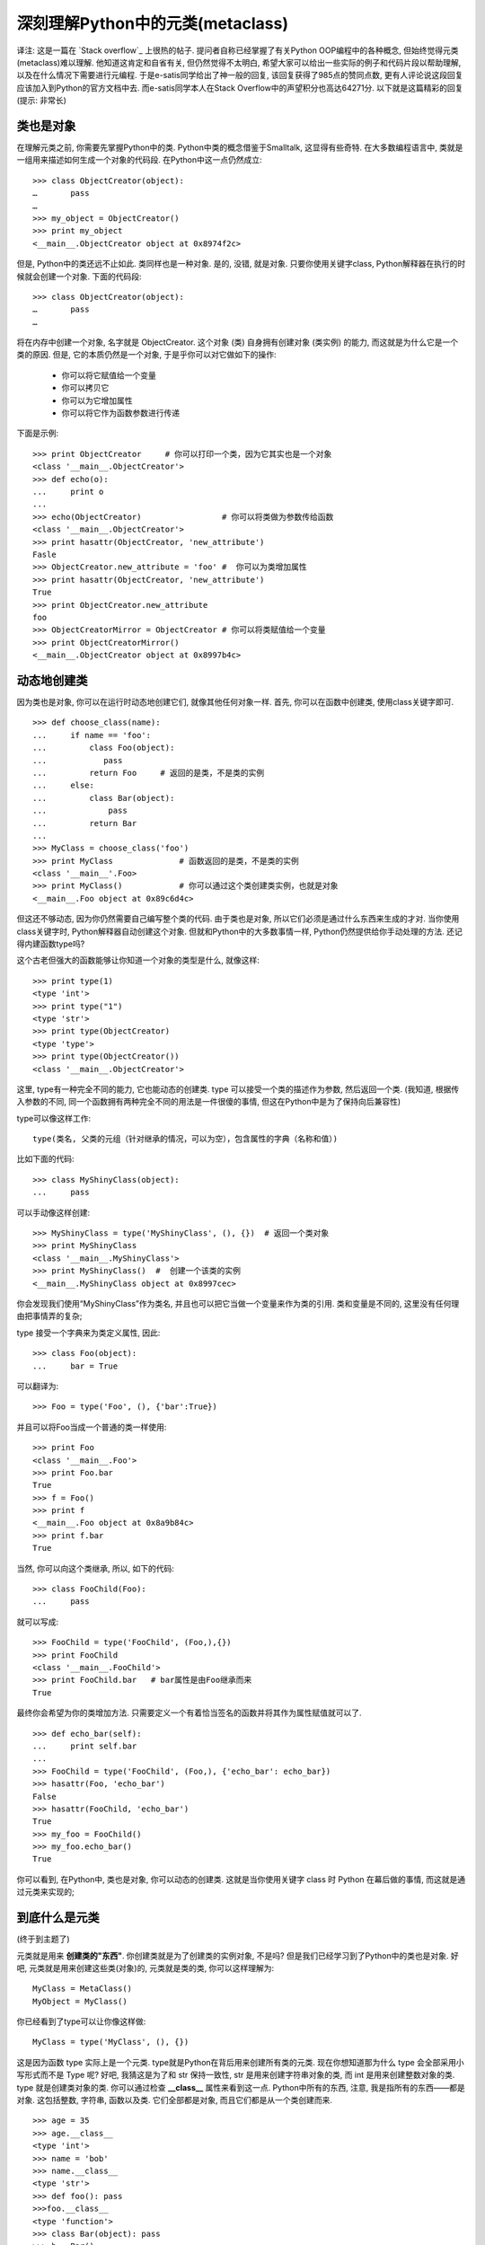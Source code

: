 深刻理解Python中的元类(metaclass)
======================================================================

译注: 这是一篇在 `Stack overflow`_ 上很热的帖子.
提问者自称已经掌握了有关Python OOP编程中的各种概念, 但始终觉得元类(metaclass)难以理解.
他知道这肯定和自省有关, 但仍然觉得不太明白, 希望大家可以给出一些实际的例子和代码片段以帮助理解,
以及在什么情况下需要进行元编程. 于是e-satis同学给出了神一般的回复, 该回复获得了985点的赞同点数,
更有人评论说这段回复应该加入到Python的官方文档中去.
而e-satis同学本人在Stack Overflow中的声望积分也高达64271分.
以下就是这篇精彩的回复(提示: 非常长)



类也是对象
------------------------------------------------------------

在理解元类之前, 你需要先掌握Python中的类. Python中类的概念借鉴于Smalltalk, 这显得有些奇特.
在大多数编程语言中, 类就是一组用来描述如何生成一个对象的代码段. 在Python中这一点仍然成立:

::

   >>> class ObjectCreator(object):
   …       pass
   …
   >>> my_object = ObjectCreator()
   >>> print my_object
   <__main__.ObjectCreator object at 0x8974f2c>

但是, Python中的类还远不止如此. 类同样也是一种对象.
是的, 没错, 就是对象. 只要你使用关键字class, Python解释器在执行的时候就会创建一个对象.
下面的代码段:

::

   >>> class ObjectCreator(object):
   …       pass
   …

将在内存中创建一个对象, 名字就是 ObjectCreator.
这个对象 (类) 自身拥有创建对象 (类实例) 的能力, 而这就是为什么它是一个类的原因.
但是, 它的本质仍然是一个对象, 于是乎你可以对它做如下的操作:

  - 你可以将它赋值给一个变量
  - 你可以拷贝它
  - 你可以为它增加属性
  - 你可以将它作为函数参数进行传递

下面是示例:

::

   >>> print ObjectCreator     # 你可以打印一个类，因为它其实也是一个对象
   <class '__main__.ObjectCreator'>
   >>> def echo(o):
   ...     print o
   ...
   >>> echo(ObjectCreator)                 # 你可以将类做为参数传给函数
   <class '__main__.ObjectCreator'>
   >>> print hasattr(ObjectCreator, 'new_attribute')
   Fasle
   >>> ObjectCreator.new_attribute = 'foo' #  你可以为类增加属性
   >>> print hasattr(ObjectCreator, 'new_attribute')
   True
   >>> print ObjectCreator.new_attribute
   foo
   >>> ObjectCreatorMirror = ObjectCreator # 你可以将类赋值给一个变量
   >>> print ObjectCreatorMirror()
   <__main__.ObjectCreator object at 0x8997b4c>


动态地创建类
------------------------------------------------------------

因为类也是对象, 你可以在运行时动态地创建它们, 就像其他任何对象一样.
首先, 你可以在函数中创建类, 使用class关键字即可.

::

   >>> def choose_class(name):
   ...     if name == 'foo':
   ...         class Foo(object):
   ...            pass
   ...         return Foo     # 返回的是类，不是类的实例
   ...     else:
   ...         class Bar(object):
   ...             pass
   ...         return Bar
   ...
   >>> MyClass = choose_class('foo')
   >>> print MyClass              # 函数返回的是类，不是类的实例
   <class '__main__'.Foo>
   >>> print MyClass()            # 你可以通过这个类创建类实例，也就是对象
   <__main__.Foo object at 0x89c6d4c>

但这还不够动态, 因为你仍然需要自己编写整个类的代码.
由于类也是对象, 所以它们必须是通过什么东西来生成的才对.
当你使用class关键字时, Python解释器自动创建这个对象.
但就和Python中的大多数事情一样, Python仍然提供给你手动处理的方法.
还记得内建函数type吗?

这个古老但强大的函数能够让你知道一个对象的类型是什么, 就像这样:

::

   >>> print type(1)
   <type 'int'>
   >>> print type("1")
   <type 'str'>
   >>> print type(ObjectCreator)
   <type 'type'>
   >>> print type(ObjectCreator())
   <class '__main__.ObjectCreator'>

这里, type有一种完全不同的能力, 它也能动态的创建类.
type 可以接受一个类的描述作为参数, 然后返回一个类.
(我知道, 根据传入参数的不同, 同一个函数拥有两种完全不同的用法是一件很傻的事情,
但这在Python中是为了保持向后兼容性)

type可以像这样工作:

::

   type(类名, 父类的元组（针对继承的情况，可以为空），包含属性的字典（名称和值）)

比如下面的代码:

::

   >>> class MyShinyClass(object):
   ...     pass

可以手动像这样创建:

::

   >>> MyShinyClass = type('MyShinyClass', (), {})  # 返回一个类对象
   >>> print MyShinyClass
   <class '__main__.MyShinyClass'>
   >>> print MyShinyClass()  #  创建一个该类的实例
   <__main__.MyShinyClass object at 0x8997cec>

你会发现我们使用“MyShinyClass”作为类名, 并且也可以把它当做一个变量来作为类的引用.
类和变量是不同的, 这里没有任何理由把事情弄的复杂;

type 接受一个字典来为类定义属性, 因此:

::

   >>> class Foo(object):
   ...     bar = True

可以翻译为:

::

   >>> Foo = type('Foo', (), {'bar':True})

并且可以将Foo当成一个普通的类一样使用:

::

   >>> print Foo
   <class '__main__.Foo'>
   >>> print Foo.bar
   True
   >>> f = Foo()
   >>> print f
   <__main__.Foo object at 0x8a9b84c>
   >>> print f.bar
   True

当然, 你可以向这个类继承, 所以, 如下的代码:

::

   >>> class FooChild(Foo):
   ...     pass

就可以写成:

::

   >>> FooChild = type('FooChild', (Foo,),{})
   >>> print FooChild
   <class '__main__.FooChild'>
   >>> print FooChild.bar   # bar属性是由Foo继承而来
   True

最终你会希望为你的类增加方法.
只需要定义一个有着恰当签名的函数并将其作为属性赋值就可以了.

::

   >>> def echo_bar(self):
   ...     print self.bar
   ...
   >>> FooChild = type('FooChild', (Foo,), {'echo_bar': echo_bar})
   >>> hasattr(Foo, 'echo_bar')
   False
   >>> hasattr(FooChild, 'echo_bar')
   True
   >>> my_foo = FooChild()
   >>> my_foo.echo_bar()
   True

你可以看到, 在Python中, 类也是对象, 你可以动态的创建类.
这就是当你使用关键字 class 时 Python 在幕后做的事情, 而这就是通过元类来实现的;
 

到底什么是元类
------------------------------------------------------------

(终于到主题了)

元类就是用来 **创建类的"东西"**. 你创建类就是为了创建类的实例对象, 不是吗?
但是我们已经学习到了Python中的类也是对象. 好吧, 元类就是用来创建这些类(对象)的,
元类就是类的类, 你可以这样理解为:

::

   MyClass = MetaClass()
   MyObject = MyClass()

你已经看到了type可以让你像这样做:

::

   MyClass = type('MyClass', (), {})

这是因为函数 type 实际上是一个元类. type就是Python在背后用来创建所有类的元类.
现在你想知道那为什么 type 会全部采用小写形式而不是 Type 呢?
好吧, 我猜这是为了和 str 保持一致性, str 是用来创建字符串对象的类,
而 int 是用来创建整数对象的类. type 就是创建类对象的类.
你可以通过检查 **__class__** 属性来看到这一点.
Python中所有的东西, 注意, 我是指所有的东西——都是对象.
这包括整数, 字符串, 函数以及类. 它们全部都是对象, 而且它们都是从一个类创建而来.

::

   >>> age = 35
   >>> age.__class__
   <type 'int'>
   >>> name = 'bob'
   >>> name.__class__
   <type 'str'>
   >>> def foo(): pass
   >>>foo.__class__
   <type 'function'>
   >>> class Bar(object): pass
   >>> b = Bar()
   >>> b.__class__
   <class '__main__.Bar'>

现在, 对于任何一个 **__class__** 的 **__class__** 属性又是什么呢?

::

   >>> a.__class__.__class__
   <type 'type'>
   >>> age.__class__.__class__
   <type 'type'>
   >>> foo.__class__.__class__
   <type 'type'>
   >>> b.__class__.__class__
   <type 'type'>

因此, 元类就是创建类这种对象的东西. 如果你喜欢的话, 可以把元类称为"类工厂"(不要和工厂类搞混了:D).
type 就是 Python 的内建元类, 当然了, 你也可以创建自己的元类.


__metaclass__属性
------------------------------------------------------------

你可以在写一个类的时候为其添加__metaclass__属性。

Python

class Foo(object):
__metaclass__ = something…
[…]
1
2
3
class Foo(object):
__metaclass__ = something…
[…]
如果你这么做了，Python就会用元类来创建类Foo。小心点，这里面有些技巧。你首先写下class Foo(object)，但是类对象Foo还没有在内存中创建。Python会在类的定义中寻找__metaclass__属性，如果找到了，Python就会用它来创建类Foo，如果没有找到，就会用内建的type来创建这个类。把下面这段话反复读几次。当你写如下代码时 :

Python

class Foo(Bar):
    pass
1
2
class Foo(Bar):
    pass
Python做了如下的操作：

Foo中有__metaclass__这个属性吗？如果是，Python会在内存中通过__metaclass__创建一个名字为Foo的类对象（我说的是类对象，请紧跟我的思路）。如果Python没有找到__metaclass__，它会继续在Bar（父类）中寻找__metaclass__属性，并尝试做和前面同样的操作。如果Python在任何父类中都找不到__metaclass__，它就会在模块层次中去寻找__metaclass__，并尝试做同样的操作。如果还是找不到__metaclass__,Python就会用内置的type来创建这个类对象。

现在的问题就是，你可以在__metaclass__中放置些什么代码呢？答案就是：可以创建一个类的东西。那么什么可以用来创建一个类呢？type，或者任何使用到type或者子类化type的东东都可以。

 

自定义元类

元类的主要目的就是为了当创建类时能够自动地改变类。通常，你会为API做这样的事情，你希望可以创建符合当前上下文的类。假想一个很傻的例子，你决定在你的模块里所有的类的属性都应该是大写形式。有好几种方法可以办到，但其中一种就是通过在模块级别设定__metaclass__。采用这种方法，这个模块中的所有类都会通过这个元类来创建，我们只需要告诉元类把所有的属性都改成大写形式就万事大吉了。

幸运的是，__metaclass__实际上可以被任意调用，它并不需要是一个正式的类（我知道，某些名字里带有‘class’的东西并不需要是一个class，画画图理解下，这很有帮助）。所以，我们这里就先以一个简单的函数作为例子开始。

Python

# 元类会自动将你通常传给‘type’的参数作为自己的参数传入
def upper_attr(future_class_name, future_class_parents, future_class_attr):
    '''返回一个类对象，将属性都转为大写形式'''
    #  选择所有不以'__'开头的属性
    attrs = ((name, value) for name, value in future_class_attr.items() if not name.startswith('__'))
1
2
3
4
5
# 元类会自动将你通常传给‘type’的参数作为自己的参数传入
def upper_attr(future_class_name, future_class_parents, future_class_attr):
    '''返回一个类对象，将属性都转为大写形式'''
    #  选择所有不以'__'开头的属性
    attrs = ((name, value) for name, value in future_class_attr.items() if not name.startswith('__'))
Python

    # 将它们转为大写形式
    uppercase_attr = dict((name.upper(), value) for name, value in attrs)

    # 通过'type'来做类对象的创建
    return type(future_class_name, future_class_parents, uppercase_attr)

__metaclass__ = upper_attr  #  这会作用到这个模块中的所有类

class Foo(object):
    # 我们也可以只在这里定义__metaclass__，这样就只会作用于这个类中
    bar = 'bip'
1
2
3
4
5
6
7
8
9
10
11
    # 将它们转为大写形式
    uppercase_attr = dict((name.upper(), value) for name, value in attrs)
 
    # 通过'type'来做类对象的创建
    return type(future_class_name, future_class_parents, uppercase_attr)
 
__metaclass__ = upper_attr  #  这会作用到这个模块中的所有类
 
class Foo(object):
    # 我们也可以只在这里定义__metaclass__，这样就只会作用于这个类中
    bar = 'bip'
Python

print hasattr(Foo, 'bar')
# 输出: False
print hasattr(Foo, 'BAR')
# 输出:True

f = Foo()
print f.BAR
# 输出:'bip'
1
2
3
4
5
6
7
8
print hasattr(Foo, 'bar')
# 输出: False
print hasattr(Foo, 'BAR')
# 输出:True
 
f = Foo()
print f.BAR
# 输出:'bip'
现在让我们再做一次，这一次用一个真正的class来当做元类。

Python

# 请记住，'type'实际上是一个类，就像'str'和'int'一样
# 所以，你可以从type继承
class UpperAttrMetaClass(type):
    # __new__ 是在__init__之前被调用的特殊方法
    # __new__是用来创建对象并返回之的方法
    # 而__init__只是用来将传入的参数初始化给对象
    # 你很少用到__new__，除非你希望能够控制对象的创建
    # 这里，创建的对象是类，我们希望能够自定义它，所以我们这里改写__new__
    # 如果你希望的话，你也可以在__init__中做些事情
    # 还有一些高级的用法会涉及到改写__call__特殊方法，但是我们这里不用
    def __new__(upperattr_metaclass, future_class_name, future_class_parents, future_class_attr):
        attrs = ((name, value) for name, value in future_class_attr.items() if not name.startswith('__'))
        uppercase_attr = dict((name.upper(), value) for name, value in attrs)
        return type(future_class_name, future_class_parents, uppercase_attr)
1
2
3
4
5
6
7
8
9
10
11
12
13
14
# 请记住，'type'实际上是一个类，就像'str'和'int'一样
# 所以，你可以从type继承
class UpperAttrMetaClass(type):
    # __new__ 是在__init__之前被调用的特殊方法
    # __new__是用来创建对象并返回之的方法
    # 而__init__只是用来将传入的参数初始化给对象
    # 你很少用到__new__，除非你希望能够控制对象的创建
    # 这里，创建的对象是类，我们希望能够自定义它，所以我们这里改写__new__
    # 如果你希望的话，你也可以在__init__中做些事情
    # 还有一些高级的用法会涉及到改写__call__特殊方法，但是我们这里不用
    def __new__(upperattr_metaclass, future_class_name, future_class_parents, future_class_attr):
        attrs = ((name, value) for name, value in future_class_attr.items() if not name.startswith('__'))
        uppercase_attr = dict((name.upper(), value) for name, value in attrs)
        return type(future_class_name, future_class_parents, uppercase_attr)
但是，这种方式其实不是OOP。我们直接调用了type，而且我们没有改写父类的__new__方法。现在让我们这样去处理:

Python

class UpperAttrMetaclass(type):
    def __new__(upperattr_metaclass, future_class_name, future_class_parents, future_class_attr):
        attrs = ((name, value) for name, value in future_class_attr.items() if not name.startswith('__'))
        uppercase_attr = dict((name.upper(), value) for name, value in attrs)

        # 复用type.__new__方法
        # 这就是基本的OOP编程，没什么魔法
        return type.__new__(upperattr_metaclass, future_class_name, future_class_parents, uppercase_attr)
1
2
3
4
5
6
7
8
class UpperAttrMetaclass(type):
    def __new__(upperattr_metaclass, future_class_name, future_class_parents, future_class_attr):
        attrs = ((name, value) for name, value in future_class_attr.items() if not name.startswith('__'))
        uppercase_attr = dict((name.upper(), value) for name, value in attrs)
 
        # 复用type.__new__方法
        # 这就是基本的OOP编程，没什么魔法
        return type.__new__(upperattr_metaclass, future_class_name, future_class_parents, uppercase_attr)
你可能已经注意到了有个额外的参数upperattr_metaclass，这并没有什么特别的。类方法的第一个参数总是表示当前的实例，就像在普通的类方法中的self参数一样。当然了，为了清晰起见，这里的名字我起的比较长。但是就像self一样，所有的参数都有它们的传统名称。因此，在真实的产品代码中一个元类应该是像这样的：

Python

class UpperAttrMetaclass(type):
    def __new__(cls, name, bases, dct):
        attrs = ((name, value) for name, value in dct.items() if not name.startswith('__')
        uppercase_attr  = dict((name.upper(), value) for name, value in attrs)
        return type.__new__(cls, name, bases, uppercase_attr)
1
2
3
4
5
class UpperAttrMetaclass(type):
    def __new__(cls, name, bases, dct):
        attrs = ((name, value) for name, value in dct.items() if not name.startswith('__')
        uppercase_attr  = dict((name.upper(), value) for name, value in attrs)
        return type.__new__(cls, name, bases, uppercase_attr)
如果使用super方法的话，我们还可以使它变得更清晰一些，这会缓解继承（是的，你可以拥有元类，从元类继承，从type继承）

Python

class UpperAttrMetaclass(type):
    def __new__(cls, name, bases, dct):
        attrs = ((name, value) for name, value in dct.items() if not name.startswith('__'))
        uppercase_attr = dict((name.upper(), value) for name, value in attrs)
        return super(UpperAttrMetaclass, cls).__new__(cls, name, bases, uppercase_attr)
1
2
3
4
5
class UpperAttrMetaclass(type):
    def __new__(cls, name, bases, dct):
        attrs = ((name, value) for name, value in dct.items() if not name.startswith('__'))
        uppercase_attr = dict((name.upper(), value) for name, value in attrs)
        return super(UpperAttrMetaclass, cls).__new__(cls, name, bases, uppercase_attr)
就是这样，除此之外，关于元类真的没有别的可说的了。使用到元类的代码比较复杂，这背后的原因倒并不是因为元类本身，而是因为你通常会使用元类去做一些晦涩的事情，依赖于自省，控制继承等等。确实，用元类来搞些“黑暗魔法”是特别有用的，因而会搞出些复杂的东西来。但就元类本身而言，它们其实是很简单的：

1)   拦截类的创建

2)   修改类

3)   返回修改之后的类

 

为什么要用metaclass类而不是函数?

由于__metaclass__可以接受任何可调用的对象，那为何还要使用类呢，因为很显然使用类会更加复杂啊？这里有好几个原因：

1）  意图会更加清晰。当你读到UpperAttrMetaclass(type)时，你知道接下来要发生什么。

2） 你可以使用OOP编程。元类可以从元类中继承而来，改写父类的方法。元类甚至还可以使用元类。

3）  你可以把代码组织的更好。当你使用元类的时候肯定不会是像我上面举的这种简单场景，通常都是针对比较复杂的问题。将多个方法归总到一个类中会很有帮助，也会使得代码更容易阅读。

4） 你可以使用__new__, __init__以及__call__这样的特殊方法。它们能帮你处理不同的任务。就算通常你可以把所有的东西都在__new__里处理掉，有些人还是觉得用__init__更舒服些。

5） 哇哦，这东西的名字是metaclass，肯定非善类，我要小心！

 

究竟为什么要使用元类？

现在回到我们的大主题上来，究竟是为什么你会去使用这样一种容易出错且晦涩的特性？好吧，一般来说，你根本就用不上它：

“元类就是深度的魔法，99%的用户应该根本不必为此操心。如果你想搞清楚究竟是否需要用到元类，那么你就不需要它。那些实际用到元类的人都非常清楚地知道他们需要做什么，而且根本不需要解释为什么要用元类。”  —— Python界的领袖 Tim Peters

元类的主要用途是创建API。一个典型的例子是Django ORM。它允许你像这样定义：

Python

class Person(models.Model):
    name = models.CharField(max_length=30)
    age = models.IntegerField()
1
2
3
class Person(models.Model):
    name = models.CharField(max_length=30)
    age = models.IntegerField()
但是如果你像这样做的话：

Python

guy  = Person(name='bob', age='35')
print guy.age
1
2
guy  = Person(name='bob', age='35')
print guy.age
这并不会返回一个IntegerField对象，而是会返回一个int，甚至可以直接从数据库中取出数据。这是有可能的，因为models.Model定义了__metaclass__， 并且使用了一些魔法能够将你刚刚定义的简单的Person类转变成对数据库的一个复杂hook。Django框架将这些看起来很复杂的东西通过暴露出一个简单的使用元类的API将其化简，通过这个API重新创建代码，在背后完成真正的工作。

 

结语

首先，你知道了类其实是能够创建出类实例的对象。好吧，事实上，类本身也是实例，当然，它们是元类的实例。

Python

>>>class Foo(object): pass
>>> id(Foo)
142630324
1
2
3
>>>class Foo(object): pass
>>> id(Foo)
142630324
Python中的一切都是对象，它们要么是类的实例，要么是元类的实例，除了type。type实际上是它自己的元类，在纯Python环境中这可不是你能够做到的，这是通过在实现层面耍一些小手段做到的。其次，元类是很复杂的。对于非常简单的类，你可能不希望通过使用元类来对类做修改。你可以通过其他两种技术来修改类：

1） Monkey patching

2)   class decorators

当你需要动态修改类时，99%的时间里你最好使用上面这两种技术。当然了，其实在99%的时间里你根本就不需要动态修改类 :D

.. Stack overflow: https://stackoverflow.com/questions/100003/what-are-metaclasses-in-python
